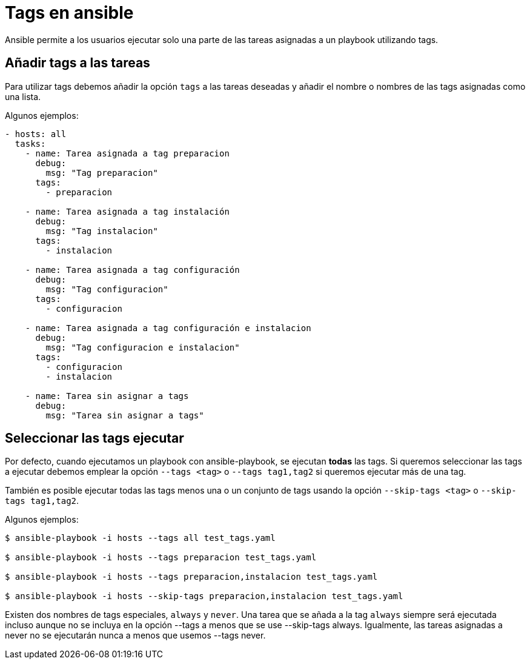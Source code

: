 = Tags en ansible

Ansible permite a los usuarios ejecutar solo una parte de las tareas asignadas a un playbook utilizando tags.

== Añadir tags a las tareas

Para utilizar tags debemos añadir la opción `tags` a las tareas deseadas y añadir el nombre o nombres de las tags asignadas como una lista.

Algunos ejemplos:

[.lines_7]
[source,bash,subs="+macros,+attributes"]
----
- hosts: all
  tasks:
    - name: Tarea asignada a tag preparacion
      debug:
        msg: "Tag preparacion"
      tags:
        - preparacion

    - name: Tarea asignada a tag instalación
      debug:
        msg: "Tag instalacion"
      tags:
        - instalacion

    - name: Tarea asignada a tag configuración
      debug:
        msg: "Tag configuracion"
      tags:
        - configuracion

    - name: Tarea asignada a tag configuración e instalacion
      debug:
        msg: "Tag configuracion e instalacion"
      tags:
        - configuracion
        - instalacion

    - name: Tarea sin asignar a tags
      debug:
        msg: "Tarea sin asignar a tags"
----


== Seleccionar las tags ejecutar

Por defecto, cuando ejecutamos un playbook con ansible-playbook, se ejecutan *todas* las tags. Si queremos seleccionar las tags a ejecutar debemos emplear la opción `--tags <tag>` o `--tags tag1,tag2` si queremos ejecutar más de una tag.

También es posible ejecutar todas las tags menos una o un conjunto de tags usando la opción `--skip-tags <tag>` o `--skip-tags tag1,tag2`.

Algunos ejemplos:

[.lines_7]
[source,bash,subs="+macros,+attributes"]
----
$ ansible-playbook -i hosts --tags all test_tags.yaml

$ ansible-playbook -i hosts --tags preparacion test_tags.yaml

$ ansible-playbook -i hosts --tags preparacion,instalacion test_tags.yaml

$ ansible-playbook -i hosts --skip-tags preparacion,instalacion test_tags.yaml

----

Existen dos nombres de tags especiales, `always` y `never`. Una tarea que se añada a la tag `always` siempre será ejecutada incluso aunque no se incluya en la opción --tags a menos que se use --skip-tags always. Igualmente, las tareas asignadas a never no se ejecutarán nunca a menos que usemos --tags never.

